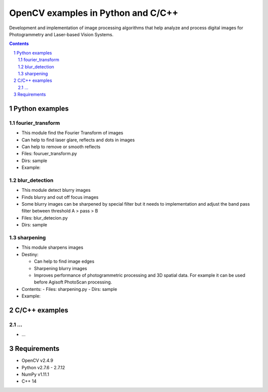 OpenCV examples in Python and C/C++
########################################

Development and implementation of image processing algorithms that help analyze and process digital images for Photogrammetry and Laser-based Vision Systems.

.. contents::

.. section-numbering::



Python examples
=============

fourier_transform
-----

* This module find the Fourier Transform of images
* Can help to find laser glare, reflects and dots in images
* Can help to remove or smooth reflects
* Files: fouruer_transform.py
* Dirs: sample
* Example:
.. class:: no-web

    .. image:: fourier_transform_example.png
        :alt: alternate text
        :width: 100%
        :align: center

blur_detection
-----

* This module detect blurry images
* Finds blurry and out off focus images
* Some blurry images can be sharpened by special filter but it needs to implementation and adjust the band pass filter between threshold A > pass > B
* Files: blur_detecion.py
* Dirs: sample

sharpening
-----

+ This module sharpens images
+ Destiny:

  - Can help to find image edges
  
  - Sharpening blurry images
  
  - Improves performance of photogrammetric processing and  3D spatial data. For example it can be used before  Agisoft PhotoScan processing.
 
+ Contents:
  - Files: sharpening.py
  - Dirs: sample
+ Example:
.. class:: no-web

    .. image:: sharpening_example.png
        :alt: alternate text
        :width: 100%
        :align: center



C/C++ examples
=============

...
-----

* ...



Requirements
=============

* OpenCV v2.4.9
* Python v2.7.6 - 2.7.12
* NumPy v1.11.1
* C++ 14

